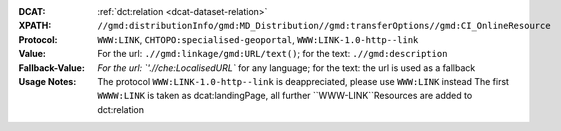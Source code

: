 :DCAT: :ref:`dct:relation <dcat-dataset-relation>`
:XPATH: ``//gmd:distributionInfo/gmd:MD_Distribution//gmd:transferOptions//gmd:CI_OnlineResource``
:Protocol: ``WWW:LINK``, ``CHTOPO:specialised-geoportal``, ``WWW:LINK-1.0-http--link``
:Value: For the url: ``.//gmd:linkage/gmd:URL/text()``; for the text: ``.//gmd:description``
:Fallback-Value: `For the url: `'.//che:LocalisedURL`` for any language; for the text: the url is used as a fallback
:Usage Notes: The protocol ``WWW:LINK-1.0-http--link`` is deappreciated, please use ``WWW:LINK`` instead
              The first ``WWWW:LINK`` is taken as dcat:landingPage, all further ``WWW-LINK``Resources are
              added to dct:relation

.. code-block:: xml
    :caption: ISO-19139_che XPath for geocat distribution`

    //gmd:distributionInfo/gmd:MD_Distribution//gmd:transferOptions//gmd:CI_OnlineResource

.. code-block:: xml
    :caption: ISO-19139_che XPath for distribution protocol

    //gmd:distributionInfo/gmd:MD_Distribution//gmd:transferOptions//gmd:CI_OnlineResource//gmd:protocol
